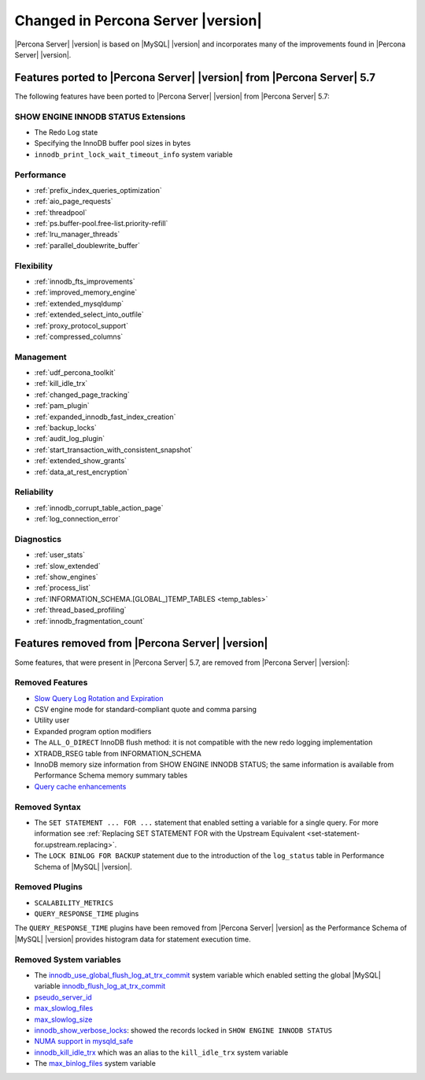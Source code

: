 .. _changed_in_version:

================================================================================
Changed in Percona Server |version|
================================================================================

|Percona Server| |version| is based on |MySQL| |version| and incorporates many of the
improvements found in |Percona Server| |version|.

Features ported to |Percona Server| |version| from |Percona Server| 5.7
================================================================================

The following features have been ported to |Percona Server| |version| from |Percona Server| 5.7: 

SHOW ENGINE INNODB STATUS Extensions
--------------------------------------------------------------------------------

- The Redo Log state
- Specifying the InnoDB buffer pool sizes in bytes
- ``innodb_print_lock_wait_timeout_info`` system variable

Performance
--------------------------------------------------------------------------------

- :ref:`prefix_index_queries_optimization`
- :ref:`aio_page_requests`
- :ref:`threadpool`
- :ref:`ps.buffer-pool.free-list.priority-refill`
- :ref:`lru_manager_threads`
- :ref:`parallel_doublewrite_buffer`

Flexibility
--------------------------------------------------------------------------------

- :ref:`innodb_fts_improvements`
- :ref:`improved_memory_engine`
- :ref:`extended_mysqldump`
- :ref:`extended_select_into_outfile`
- :ref:`proxy_protocol_support`
- :ref:`compressed_columns`

Management
--------------------------------------------------------------------------------

- :ref:`udf_percona_toolkit`
- :ref:`kill_idle_trx`
- :ref:`changed_page_tracking`
- :ref:`pam_plugin`
- :ref:`expanded_innodb_fast_index_creation`
- :ref:`backup_locks`
- :ref:`audit_log_plugin`
- :ref:`start_transaction_with_consistent_snapshot`
- :ref:`extended_show_grants`
- :ref:`data_at_rest_encryption`

Reliability
--------------------------------------------------------------------------------

- :ref:`innodb_corrupt_table_action_page`
- :ref:`log_connection_error`

Diagnostics
--------------------------------------------------------------------------------

- :ref:`user_stats`
- :ref:`slow_extended`
- :ref:`show_engines`
- :ref:`process_list`
- :ref:`INFORMATION_SCHEMA.[GLOBAL_]TEMP_TABLES <temp_tables>`
- :ref:`thread_based_profiling`
- :ref:`innodb_fragmentation_count`

Features removed from |Percona Server| |version|
================================================================================

Some features, that were present in |Percona Server| 5.7, are removed from
|Percona Server| |version|:

Removed Features
--------------------------------------------------------------------------------

- `Slow Query Log Rotation and Expiration
  <https://www.percona.com/doc/percona-server/5.7/flexibility/slowlog_rotation.html>`_
- CSV engine mode for standard-compliant quote and comma parsing
- Utility user
- Expanded program option modifiers
- The ``ALL_O_DIRECT`` InnoDB flush method: it is not compatible with the new
  redo logging implementation
- XTRADB_RSEG table from INFORMATION_SCHEMA
- InnoDB memory size information from SHOW ENGINE INNODB STATUS; the same
  information is available from Performance Schema memory summary tables
- `Query cache enhancements
  <https://www.percona.com/doc/percona-server/5.7/performance/query_cache_enhance.html#query-cache-enhancements>`_


.. seealso::

   |MySQL| Documentation: Performance Schema Table Description
      https://dev.mysql.com/doc/refman/8.0/en/performance-schema-table-descriptions.html

.. _changed_in_version.removed_syntax:

Removed Syntax
--------------------------------------------------------------------------------

- The ``SET STATEMENT ... FOR ...`` statement that enabled setting a
  variable for a single query. For more information see
  :ref:`Replacing SET STATEMENT FOR with the Upstream Equivalent
  <set-statement-for.upstream.replacing>`.
- The ``LOCK BINLOG FOR BACKUP`` statement due to the introduction of the
  ``log_status`` table in Performance Schema of |MySQL| |version|.


Removed Plugins
--------------------------------------------------------------------------------

- ``SCALABILITY_METRICS``
- ``QUERY_RESPONSE_TIME`` plugins

The ``QUERY_RESPONSE_TIME`` plugins have been removed from |Percona
Server| |version| as the Performance Schema of |MySQL| |version|
provides histogram data for statement execution time.

.. seealso::

   |MySQL| Documentation: Statement Histogram Summary Tables
      https://dev.mysql.com/doc/refman/8.0/en/statement-histogram-summary-tables.html

Removed System variables
--------------------------------------------------------------------------------

- The `innodb_use_global_flush_log_at_trx_commit
  <https://www.percona.com/doc/percona-server/5.7/scalability/innodb_io.html#innodb_use_global_flush_log_at_trx_commit>`_
  system variable which enabled setting the global |MySQL| variable
  `innodb_flush_log_at_trx_commit
  <https://dev.mysql.com/doc/refman/8.0/en/innodb-parameters.html#sysvar_innodb_flush_log_at_trx_commit>`_
- `pseudo_server_id
  <https://www.percona.com/doc/percona-server/5.7/flexibility/per_session_server-id.html#pseudo_server_id>`_
- `max_slowlog_files
  <https://www.percona.com/doc/percona-server/5.7/flexibility/slowlog_rotation.html#max_slowlog_files>`_
- `max_slowlog_size <https://www.percona.com/doc/percona-server/5.7/flexibility/slowlog_rotation.html#max_slowlog_size>`_
- `innodb_show_verbose_locks
  <https://www.percona.com/doc/percona-server/5.7/diagnostics/innodb_show_status.html#innodb_show_verbose_locks>`_:
  showed the records locked in ``SHOW ENGINE INNODB STATUS``
- `NUMA support in mysqld_safe
  <https://www.percona.com/doc/percona-server/5.7/performance/innodb_numa_support.html#improved-numa-support>`_
- `innodb_kill_idle_trx
  <https://www.percona.com/doc/percona-server/LATEST/management/innodb_kill_idle_trx.html>`_
  which was an alias to the ``kill_idle_trx`` system variable
- The `max_binlog_files <https://www.percona.com/doc/percona-server/5.7/flexibility/max_binlog_files.html#max_binlog_files>`_ system variable

